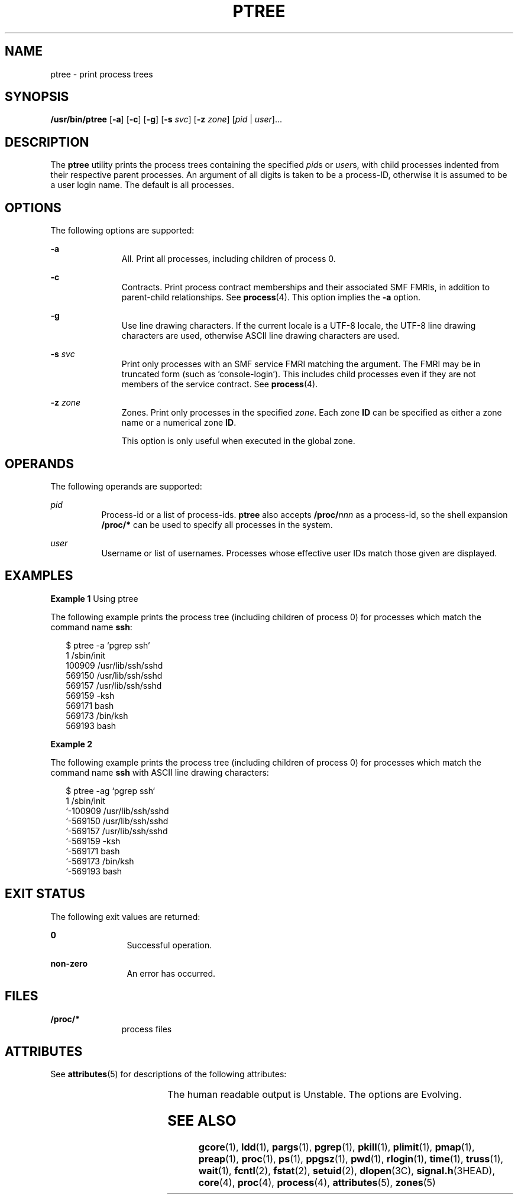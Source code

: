 '\" te
.\" Copyright (c) 2005, Sun Microsystems, Inc. All Rights Reserved.
.\" Copyright 2019 Joyent, Inc.
.\" The contents of this file are subject to the terms of the Common Development and Distribution License (the "License").  You may not use this file except in compliance with the License.
.\" You can obtain a copy of the license at usr/src/OPENSOLARIS.LICENSE or http://www.opensolaris.org/os/licensing.  See the License for the specific language governing permissions and limitations under the License.
.\" When distributing Covered Code, include this CDDL HEADER in each file and include the License file at usr/src/OPENSOLARIS.LICENSE.  If applicable, add the following below this CDDL HEADER, with the fields enclosed by brackets "[]" replaced with your own identifying information: Portions Copyright [yyyy] [name of copyright owner]
.TH PTREE 1 "Oct 30, 2019"
.SH NAME
ptree \- print process trees
.SH SYNOPSIS
.nf
\fB/usr/bin/ptree\fR [\fB-a\fR] [\fB-c\fR] [\fB-g\fR] [\fB-s\fR \fIsvc\fR] [\fB-z\fR \fIzone\fR] [\fIpid\fR | \fIuser\fR]...
.fi

.SH DESCRIPTION
The \fBptree\fR utility prints the process trees containing the specified
\fIpid\fRs or \fIuser\fRs, with child processes indented from their respective
parent processes. An argument of all digits is taken to be a process-ID,
otherwise it is assumed to be a user login name. The default is all processes.
.SH OPTIONS
The following options are supported:
.sp
.ne 2
.na
\fB\fB-a\fR\fR
.ad
.RS 11n
All. Print all processes, including children of process 0.
.RE

.sp
.ne 2
.na
\fB\fB-c\fR\fR
.ad
.RS 11n
Contracts. Print process contract memberships and their associated SMF FMRIs,
in addition to parent-child relationships. See \fBprocess\fR(4).
This option implies the \fB-a\fR option.
.RE

.sp
.ne 2
.na
\fB\fB-g\fR\fR
.ad
.RS 11n
Use line drawing characters. If the current locale is a UTF-8 locale, the
UTF-8 line drawing characters are used, otherwise ASCII line drawing
characters are used.
.RE

.sp
.ne 2
.na
\fB\fB-s\fR \fIsvc\fR\fR
.ad
.RS 11n
Print only processes with an SMF service FMRI matching the argument. The FMRI
may be in truncated form (such as 'console-login'). This includes child
processes even if they are not members of the service contract.
See \fBprocess\fR(4).
.RE

.sp
.ne 2
.na
\fB\fB-z\fR \fIzone\fR\fR
.ad
.RS 11n
Zones. Print only processes in the specified \fIzone\fR. Each zone \fBID\fR can
be specified as either a zone name or a numerical zone \fBID\fR.
.sp
This option is only useful when executed in the global zone.
.RE

.SH OPERANDS
The following operands are supported:
.sp
.ne 2
.na
\fB\fIpid\fR\fR
.ad
.RS 8n
Process-id or a list of process-ids. \fBptree\fR also accepts
\fB/proc/\fR\fInnn\fR as a process-id, so the shell expansion \fB/proc/*\fR can
be used to specify all processes in the system.
.RE

.sp
.ne 2
.na
\fB\fIuser\fR\fR
.ad
.RS 8n
Username or list of usernames. Processes whose effective user IDs match those
given are displayed.
.RE

.SH EXAMPLES
\fBExample 1 \fRUsing ptree
.sp
.LP
The following example prints the process tree (including children of process 0)
for processes which match the command name \fBssh\fR:

.sp
.in +2
.nf
$ ptree -a `pgrep ssh`
        1     /sbin/init
          100909 /usr/lib/ssh/sshd
            569150 /usr/lib/ssh/sshd
              569157 /usr/lib/ssh/sshd
                569159 -ksh
                  569171 bash
                    569173 /bin/ksh
                      569193 bash
.fi
.in -2
.sp

\fBExample 2\fR
.sp
.LP
The following example prints the process tree (including children of process 0)
for processes which match the command name \fBssh\fR with ASCII line drawing
characters:

.sp
.in +2
.nf
$ ptree -ag `pgrep ssh`
        1     /sbin/init
        `-100909 /usr/lib/ssh/sshd
          `-569150 /usr/lib/ssh/sshd
            `-569157 /usr/lib/ssh/sshd
              `-569159 -ksh
                `-569171 bash
                  `-569173 /bin/ksh
                    `-569193 bash
.fi
.in -2
.sp

.SH EXIT STATUS
The following exit values are returned:
.sp
.ne 2
.na
\fB\fB0\fR\fR
.ad
.RS 12n
Successful operation.
.RE

.sp
.ne 2
.na
\fBnon-zero\fR
.ad
.RS 12n
An error has occurred.
.RE

.SH FILES
.ne 2
.na
\fB\fB/proc/*\fR\fR
.ad
.RS 11n
process files
.RE

.SH ATTRIBUTES
See \fBattributes\fR(5) for descriptions of the following attributes:
.sp

.sp
.TS
box;
c | c
l | l .
ATTRIBUTE TYPE	ATTRIBUTE VALUE
_
Interface Stability	See below.
.TE

.sp
.LP
The human readable output is Unstable. The options are Evolving.
.SH SEE ALSO
\fBgcore\fR(1), \fBldd\fR(1), \fBpargs\fR(1), \fBpgrep\fR(1), \fBpkill\fR(1),
\fBplimit\fR(1), \fBpmap\fR(1), \fBpreap\fR(1), \fBproc\fR(1), \fBps\fR(1),
\fBppgsz\fR(1), \fBpwd\fR(1), \fBrlogin\fR(1), \fBtime\fR(1), \fBtruss\fR(1),
\fBwait\fR(1), \fBfcntl\fR(2), \fBfstat\fR(2), \fBsetuid\fR(2),
\fBdlopen\fR(3C), \fBsignal.h\fR(3HEAD), \fBcore\fR(4), \fBproc\fR(4),
\fBprocess\fR(4), \fBattributes\fR(5), \fBzones\fR(5)
